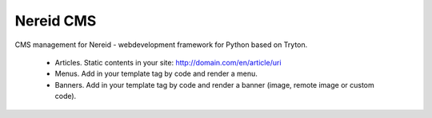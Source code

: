 Nereid CMS
##########

CMS management for Nereid - webdevelopment framework for Python based on Tryton.

 * Articles. Static contents in your site: http://domain.com/en/article/uri
 * Menus. Add in your template tag by code and render a menu.
 * Banners. Add in your template tag by code and render a banner (image, remote image or custom code).
